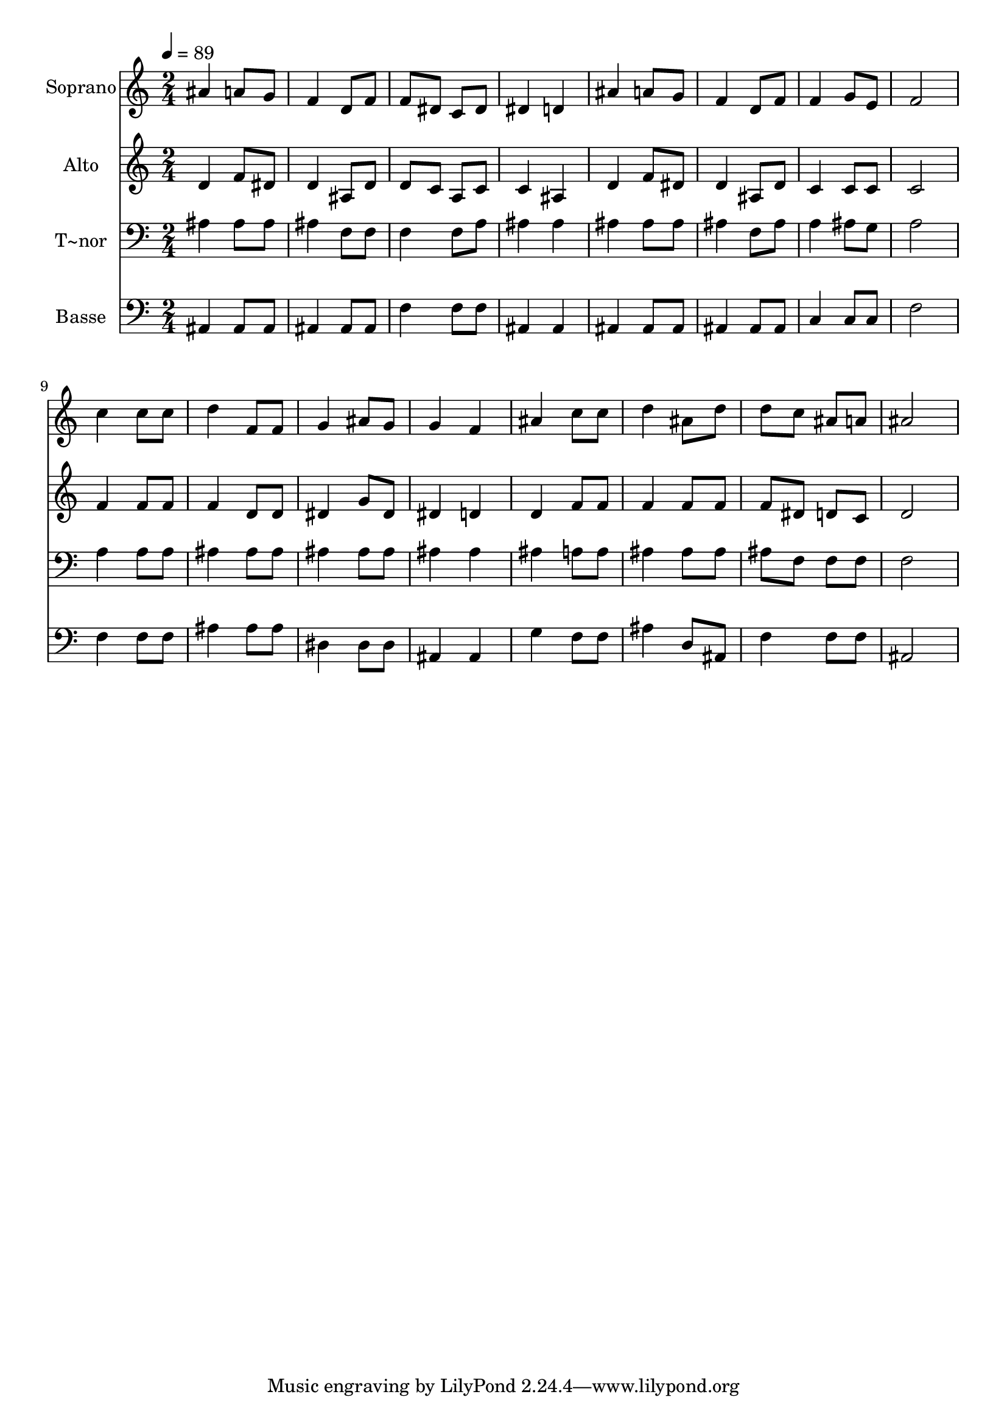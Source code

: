 % Lily was here -- automatically converted by /usr/bin/midi2ly from 185.mid
\version "2.14.0"

\layout {
  \context {
    \Voice
    \remove "Note_heads_engraver"
    \consists "Completion_heads_engraver"
    \remove "Rest_engraver"
    \consists "Completion_rest_engraver"
  }
}

trackAchannelA = {
  
  \time 2/4 
  
  \tempo 4 = 89 
  
}

trackA = <<
  \context Voice = voiceA \trackAchannelA
>>


trackBchannelA = {
  
  \set Staff.instrumentName = "Soprano"
  
}

trackBchannelB = \relative c {
  ais''4 a8 g 
  | % 2
  f4 d8 f 
  | % 3
  f dis c dis 
  | % 4
  dis4 d 
  | % 5
  ais' a8 g 
  | % 6
  f4 d8 f 
  | % 7
  f4 g8 e 
  | % 8
  f2 
  | % 9
  c'4 c8 c 
  | % 10
  d4 f,8 f 
  | % 11
  g4 ais8 g 
  | % 12
  g4 f 
  | % 13
  ais c8 c 
  | % 14
  d4 ais8 d 
  | % 15
  d c ais a 
  | % 16
  ais2 
  | % 17
  
}

trackB = <<
  \context Voice = voiceA \trackBchannelA
  \context Voice = voiceB \trackBchannelB
>>


trackCchannelA = {
  
  \set Staff.instrumentName = "Alto"
  
}

trackCchannelC = \relative c {
  d'4 f8 dis 
  | % 2
  d4 ais8 d 
  | % 3
  d c a c 
  | % 4
  c4 ais 
  | % 5
  d f8 dis 
  | % 6
  d4 ais8 d 
  | % 7
  c4 c8 c 
  | % 8
  c2 
  | % 9
  f4 f8 f 
  | % 10
  f4 d8 d 
  | % 11
  dis4 g8 dis 
  | % 12
  dis4 d 
  | % 13
  d f8 f 
  | % 14
  f4 f8 f 
  | % 15
  f dis d c 
  | % 16
  d2 
  | % 17
  
}

trackC = <<
  \context Voice = voiceA \trackCchannelA
  \context Voice = voiceB \trackCchannelC
>>


trackDchannelA = {
  
  \set Staff.instrumentName = "T~nor"
  
}

trackDchannelC = \relative c {
  ais'4 ais8 ais 
  | % 2
  ais4 f8 f 
  | % 3
  f4 f8 a 
  | % 4
  ais4 ais 
  | % 5
  ais ais8 ais 
  | % 6
  ais4 f8 ais 
  | % 7
  a4 ais8 g 
  | % 8
  a2 
  | % 9
  a4 a8 a 
  | % 10
  ais4 ais8 ais 
  | % 11
  ais4 ais8 ais 
  | % 12
  ais4 ais 
  | % 13
  ais a8 a 
  | % 14
  ais4 ais8 ais 
  | % 15
  ais f f f 
  | % 16
  f2 
  | % 17
  
}

trackD = <<

  \clef bass
  
  \context Voice = voiceA \trackDchannelA
  \context Voice = voiceB \trackDchannelC
>>


trackEchannelA = {
  
  \set Staff.instrumentName = "Basse"
  
}

trackEchannelC = \relative c {
  ais4 ais8 ais 
  | % 2
  ais4 ais8 ais 
  | % 3
  f'4 f8 f 
  | % 4
  ais,4 ais 
  | % 5
  ais ais8 ais 
  | % 6
  ais4 ais8 ais 
  | % 7
  c4 c8 c 
  | % 8
  f2 
  | % 9
  f4 f8 f 
  | % 10
  ais4 ais8 ais 
  | % 11
  dis,4 dis8 dis 
  | % 12
  ais4 ais 
  | % 13
  g' f8 f 
  | % 14
  ais4 d,8 ais 
  | % 15
  f'4 f8 f 
  | % 16
  ais,2 
  | % 17
  
}

trackE = <<

  \clef bass
  
  \context Voice = voiceA \trackEchannelA
  \context Voice = voiceB \trackEchannelC
>>


\score {
  <<
    \context Staff=trackB \trackA
    \context Staff=trackB \trackB
    \context Staff=trackC \trackA
    \context Staff=trackC \trackC
    \context Staff=trackD \trackA
    \context Staff=trackD \trackD
    \context Staff=trackE \trackA
    \context Staff=trackE \trackE
  >>
  \layout {}
  \midi {}
}
